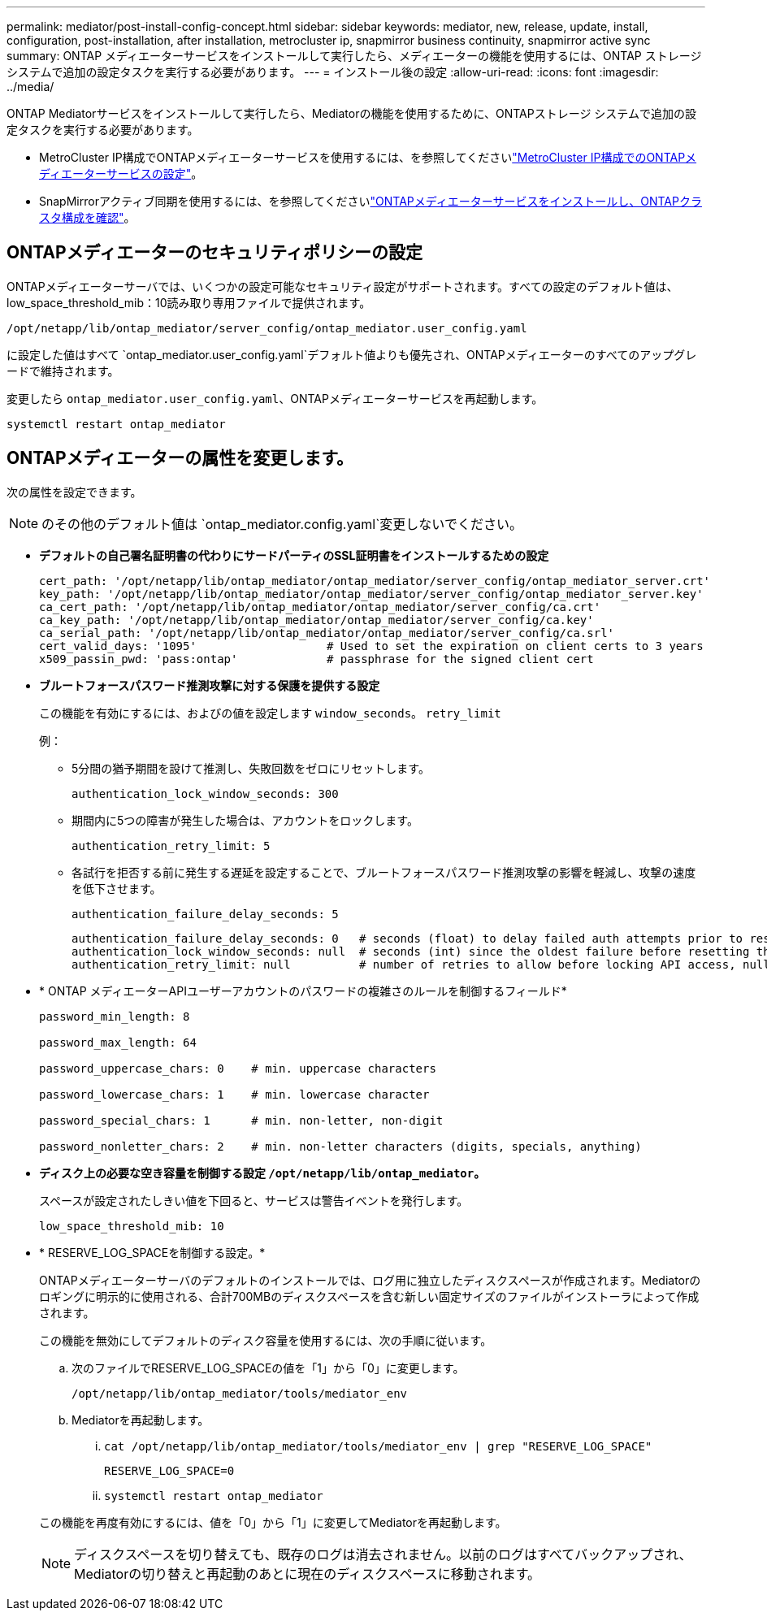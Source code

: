 ---
permalink: mediator/post-install-config-concept.html 
sidebar: sidebar 
keywords: mediator, new, release, update, install, configuration, post-installation, after installation, metrocluster ip, snapmirror business continuity, snapmirror active sync 
summary: ONTAP メディエーターサービスをインストールして実行したら、メディエーターの機能を使用するには、ONTAP ストレージシステムで追加の設定タスクを実行する必要があります。 
---
= インストール後の設定
:allow-uri-read: 
:icons: font
:imagesdir: ../media/


[role="lead"]
ONTAP Mediatorサービスをインストールして実行したら、Mediatorの機能を使用するために、ONTAPストレージ システムで追加の設定タスクを実行する必要があります。

* MetroCluster IP構成でONTAPメディエーターサービスを使用するには、を参照してくださいlink:https://docs.netapp.com/us-en/ontap-metrocluster/install-ip/task_configuring_the_ontap_mediator_service_from_a_metrocluster_ip_configuration.html["MetroCluster IP構成でのONTAPメディエーターサービスの設定"^]。
* SnapMirrorアクティブ同期を使用するには、を参照してくださいlink:../snapmirror-active-sync/mediator-install-task.html["ONTAPメディエーターサービスをインストールし、ONTAPクラスタ構成を確認"]。




== ONTAPメディエーターのセキュリティポリシーの設定

ONTAPメディエーターサーバでは、いくつかの設定可能なセキュリティ設定がサポートされます。すべての設定のデフォルト値は、low_space_threshold_mib：10読み取り専用ファイルで提供されます。

`/opt/netapp/lib/ontap_mediator/server_config/ontap_mediator.user_config.yaml`

に設定した値はすべて `ontap_mediator.user_config.yaml`デフォルト値よりも優先され、ONTAPメディエーターのすべてのアップグレードで維持されます。

変更したら `ontap_mediator.user_config.yaml`、ONTAPメディエーターサービスを再起動します。

`systemctl restart ontap_mediator`



== ONTAPメディエーターの属性を変更します。

次の属性を設定できます。


NOTE: のその他のデフォルト値は `ontap_mediator.config.yaml`変更しないでください。

* *デフォルトの自己署名証明書の代わりにサードパーティのSSL証明書をインストールするための設定*
+
....
cert_path: '/opt/netapp/lib/ontap_mediator/ontap_mediator/server_config/ontap_mediator_server.crt'
key_path: '/opt/netapp/lib/ontap_mediator/ontap_mediator/server_config/ontap_mediator_server.key'
ca_cert_path: '/opt/netapp/lib/ontap_mediator/ontap_mediator/server_config/ca.crt'
ca_key_path: '/opt/netapp/lib/ontap_mediator/ontap_mediator/server_config/ca.key'
ca_serial_path: '/opt/netapp/lib/ontap_mediator/ontap_mediator/server_config/ca.srl'
cert_valid_days: '1095'                   # Used to set the expiration on client certs to 3 years
x509_passin_pwd: 'pass:ontap'             # passphrase for the signed client cert
....
* *ブルートフォースパスワード推測攻撃に対する保護を提供する設定*
+
この機能を有効にするには、およびの値を設定します `window_seconds`。 `retry_limit`

+
例：

+
--
** 5分間の猶予期間を設けて推測し、失敗回数をゼロにリセットします。
+
`authentication_lock_window_seconds: 300`

** 期間内に5つの障害が発生した場合は、アカウントをロックします。
+
`authentication_retry_limit: 5`

** 各試行を拒否する前に発生する遅延を設定することで、ブルートフォースパスワード推測攻撃の影響を軽減し、攻撃の速度を低下させます。
+
`authentication_failure_delay_seconds: 5`

+
....
authentication_failure_delay_seconds: 0   # seconds (float) to delay failed auth attempts prior to response, 0 = no delay
authentication_lock_window_seconds: null  # seconds (int) since the oldest failure before resetting the retry counter, null = no window
authentication_retry_limit: null          # number of retries to allow before locking API access, null = unlimited
....


--
* * ONTAP メディエーターAPIユーザーアカウントのパスワードの複雑さのルールを制御するフィールド*
+
....
password_min_length: 8

password_max_length: 64

password_uppercase_chars: 0    # min. uppercase characters

password_lowercase_chars: 1    # min. lowercase character

password_special_chars: 1      # min. non-letter, non-digit

password_nonletter_chars: 2    # min. non-letter characters (digits, specials, anything)
....
* *ディスク上の必要な空き容量を制御する設定 `/opt/netapp/lib/ontap_mediator`。*
+
スペースが設定されたしきい値を下回ると、サービスは警告イベントを発行します。

+
....
low_space_threshold_mib: 10
....
* * RESERVE_LOG_SPACEを制御する設定。*
+
ONTAPメディエーターサーバのデフォルトのインストールでは、ログ用に独立したディスクスペースが作成されます。Mediatorのロギングに明示的に使用される、合計700MBのディスクスペースを含む新しい固定サイズのファイルがインストーラによって作成されます。

+
この機能を無効にしてデフォルトのディスク容量を使用するには、次の手順に従います。

+
--
.. 次のファイルでRESERVE_LOG_SPACEの値を「1」から「0」に変更します。
+
`/opt/netapp/lib/ontap_mediator/tools/mediator_env`

.. Mediatorを再起動します。
+
... `cat /opt/netapp/lib/ontap_mediator/tools/mediator_env | grep "RESERVE_LOG_SPACE"`
+
....
RESERVE_LOG_SPACE=0
....
... `systemctl restart ontap_mediator`




--
+
この機能を再度有効にするには、値を「0」から「1」に変更してMediatorを再起動します。

+

NOTE: ディスクスペースを切り替えても、既存のログは消去されません。以前のログはすべてバックアップされ、Mediatorの切り替えと再起動のあとに現在のディスクスペースに移動されます。


